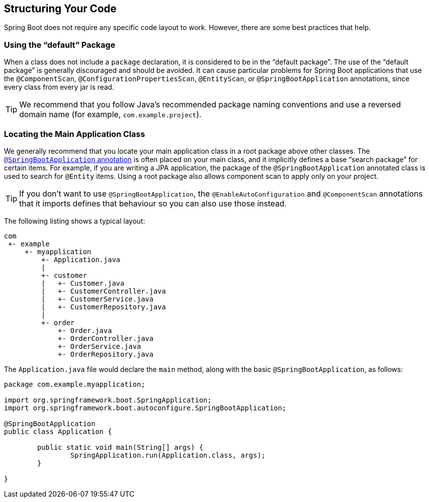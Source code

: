 [[using.structuring-your-code]]
== Structuring Your Code
Spring Boot does not require any specific code layout to work.
However, there are some best practices that help.



[[using.structuring-your-code.using-the-default-package]]
=== Using the "`default`" Package
When a class does not include a `package` declaration, it is considered to be in the "`default package`".
The use of the "`default package`" is generally discouraged and should be avoided.
It can cause particular problems for Spring Boot applications that use the `@ComponentScan`, `@ConfigurationPropertiesScan`, `@EntityScan`, or `@SpringBootApplication` annotations, since every class from every jar is read.

TIP: We recommend that you follow Java's recommended package naming conventions and use a reversed domain name (for example, `com.example.project`).



[[using.structuring-your-code.locating-the-main-class]]
=== Locating the Main Application Class
We generally recommend that you locate your main application class in a root package above other classes.
The <<using#using.using-the-springbootapplication-annotation, `@SpringBootApplication` annotation>> is often placed on your main class, and it implicitly defines a base "`search package`" for certain items.
For example, if you are writing a JPA application, the package of the `@SpringBootApplication` annotated class is used to search for `@Entity` items.
Using a root package also allows component scan to apply only on your project.

TIP: If you don't want to use `@SpringBootApplication`, the `@EnableAutoConfiguration` and `@ComponentScan` annotations that it imports defines that behaviour so you can also use those instead.

The following listing shows a typical layout:

[indent=0]
----
	com
	 +- example
	     +- myapplication
	         +- Application.java
	         |
	         +- customer
	         |   +- Customer.java
	         |   +- CustomerController.java
	         |   +- CustomerService.java
	         |   +- CustomerRepository.java
	         |
	         +- order
	             +- Order.java
	             +- OrderController.java
	             +- OrderService.java
	             +- OrderRepository.java
----

The `Application.java` file would declare the `main` method, along with the basic `@SpringBootApplication`, as follows:

[source,java,pending-extract=true,indent=0]
----
	package com.example.myapplication;

	import org.springframework.boot.SpringApplication;
	import org.springframework.boot.autoconfigure.SpringBootApplication;

	@SpringBootApplication
	public class Application {

		public static void main(String[] args) {
			SpringApplication.run(Application.class, args);
		}

	}
----

